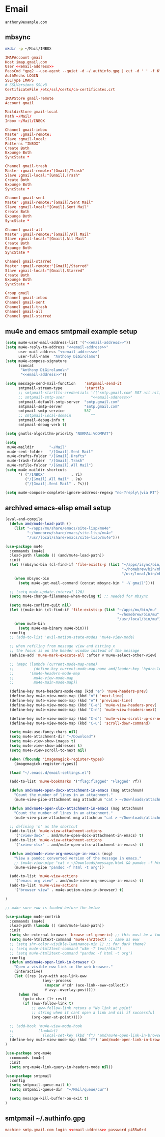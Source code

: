 #+STARTUP: content

* Email

 #+BEGIN_SRC fundamental :noweb-ref email-address
   anthony@example.com
 #+END_SRC

** mbsync

   #+BEGIN_SRC sh :results silent
     mkdir -p ~/Mail/INBOX
   #+END_SRC

   #+BEGIN_SRC conf :tangle ~/.mbsyncrc :noweb yes
     IMAPAccount gmail
     Host imap.gmail.com
     User <<email-address>>
     PassCmd "gpg2 --use-agent --quiet -d ~/.authinfo.gpg | cut -d ' ' -f 6"
     AuthMechs LOGIN
     SSLType IMAPS
     # SSLVersions SSLv3
     CertificateFile /etc/ssl/certs/ca-certificates.crt

     IMAPStore gmail-remote
     Account gmail

     MaildirStore gmail-local
     Path ~/Mail/
     Inbox ~/Mail/INBOX

     Channel gmail-inbox
     Master :gmail-remote:
     Slave :gmail-local:
     Patterns "INBOX"
     Create Both
     Expunge Both
     SyncState *

     Channel gmail-trash
     Master :gmail-remote:"[Gmail]/Trash"
     Slave :gmail-local:"[Gmail].Trash"
     Create Both
     Expunge Both
     SyncState *

     Channel gmail-sent
     Master :gmail-remote:"[Gmail]/Sent Mail"
     Slave :gmail-local:"[Gmail].Sent Mail"
     Create Both
     Expunge Both
     SyncState *

     Channel gmail-all
     Master :gmail-remote:"[Gmail]/All Mail"
     Slave :gmail-local:"[Gmail].All Mail"
     Create Both
     Expunge Both
     SyncState *

     Channel gmail-starred
     Master :gmail-remote:"[Gmail]/Starred"
     Slave :gmail-local:"[Gmail].Starred"
     Create Both
     Expunge Both
     SyncState *

     Group gmail
     Channel gmail-inbox
     Channel gmail-sent
     Channel gmail-trash
     Channel gmail-all
     Channel gmail-starred
   #+END_SRC

** mu4e and emacs smtpmail example setup

   #+BEGIN_SRC emacs-lisp :tangle ~/.emacs.d/email-settings.el :noweb yes
     (setq mu4e-user-mail-address-list '("<<email-address>>"))
     (setq mu4e-reply-to-address "<<email-address>>"
           user-mail-address "<<email-address>>"
           user-full-name  "Anthony DiGirolamo")
     (setq mu4e-compose-signature
           (concat
            "Anthony DiGirolamo\n"
            "<<email-address>>"))

     (setq message-send-mail-function    'smtpmail-send-it
           smtpmail-stream-type          'starttls
           ;; smtpmail-starttls-credentials '(("smtp.gmail.com" 587 nil nil))
           ;; smtpmail-smtp-user            "<<email-address>>"
           smtpmail-default-smtp-server  "smtp.gmail.com"
           smtpmail-smtp-server          "smtp.gmail.com"
           smtpmail-smtp-service         587
           ;; smtpmail-local-domain         ""
           smtpmail-debug-info t
           smtpmail-debug-verb t)

     (setq gnutls-algorithm-priority "NORMAL:%COMPAT")

     (setq
      mu4e-maildir       "~/Mail"
      mu4e-sent-folder   "/[Gmail].Sent Mail"
      mu4e-drafts-folder "/[Gmail].Drafts"
      mu4e-trash-folder  "/[Gmail].Trash"
      mu4e-refile-folder "/[Gmail].All Mail")
     (setq mu4e-maildir-shortcuts
           '( ("/INBOX"            . ?i)
              ("/[Gmail].All Mail" . ?a)
              ("/[Gmail].Sent Mail" . ?s)))

     (setq mu4e-compose-complete-ignore-address-regexp "no-?reply\|via RT")
   #+END_SRC

** archived emacs-elisp email setup

   #+begin_src emacs-lisp :tangle no
     (eval-and-compile
       (defun amd/mu4e-load-path ()
         (list "~/apps/mu/share/emacs/site-lisp/mu4e"
               "~/homebrew/share/emacs/site-lisp/mu4e"
               "/usr/local/share/emacs/site-lisp/mu4e")))

     (use-package mu4e
       :commands (mu4e)
       :load-path (lambda () (amd/mu4e-load-path))
       :init
       (let ((mbsync-bin (cl-find-if 'file-exists-p (list "~/apps/isync/bin/mbsync"
                                                          "~/homebrew/bin/mbsync"
                                                          "/usr/local/bin/mbsync"))))
         (when mbsync-bin
           (setq mu4e-get-mail-command (concat mbsync-bin " -V gmail"))))

       ;; (setq mu4e-update-interval 120)
       (setq mu4e-change-filenames-when-moving t) ;; needed for mbsync

       (setq mu4e-confirm-quit nil)
       (let ((mu4e-bin (cl-find-if 'file-exists-p (list "~/apps/mu/bin/mu"
                                                        "~/homebrew/bin/mu"
                                                        "/usr/local/bin/mu"))))
         (when mu4e-bin
           (setq mu4e-mu-binary mu4e-bin)))
       :config
       ;; (add-to-list 'evil-motion-state-modes 'mu4e-view-mode)

       ;; when refiling from message view and hitting x
       ;; the focus is on the header window instead of the message
       (advice-add 'mu4e-mark-execute-all :after #'mu4e-select-other-view)

       ;; (mapc (lambda (current-mode-map-name)
       ;;         (define-key current-mode-map-name amd/leader-key 'hydra-leader-menu/body))
       ;;       '(mu4e-headers-mode-map
       ;;         mu4e-view-mode-map
       ;;         mu4e-main-mode-map))

       (define-key mu4e-headers-mode-map (kbd "e") 'mu4e-headers-prev)
       (define-key mu4e-view-mode-map (kbd "n") 'next-line)
       (define-key mu4e-view-mode-map (kbd "e") 'previous-line)
       (define-key mu4e-view-mode-map (kbd "C-e") 'mu4e-view-headers-prev)
       (define-key mu4e-view-mode-map (kbd "C-n") 'mu4e-view-headers-next)

       (define-key mu4e-view-mode-map (kbd "C-d") 'mu4e-view-scroll-up-or-next)
       (define-key mu4e-view-mode-map (kbd "C-u") 'scroll-down-command)

       (setq mu4e-use-fancy-chars nil)
       (setq mu4e-attachment-dir "~/Download")
       (setq mu4e-view-show-images t)
       (setq mu4e-view-show-addresses t)
       (setq mu4e-view-scroll-to-next nil)

       (when (fboundp 'imagemagick-register-types)
         (imagemagick-register-types))

       (load "~/.emacs.d/email-settings.el")

       (add-to-list 'mu4e-bookmarks '("flag:flagged" "Flagged" ?f))

       (defun amd/mu4e-open-docx-attachment-in-emacs (msg attachnum)
         "Count the number of lines in an attachment."
         (mu4e-view-pipe-attachment msg attachnum "cat > ~/Downloads/attachment.docx && pandoc -f docx -t org ~/Downloads/attachment.docx"))

       (defun amd/mu4e-open-xlsx-attachment-in-emacs (msg attachnum)
         "Count the number of lines in an attachment."
         (mu4e-view-pipe-attachment msg attachnum "cat > ~/Downloads/attachment.xlsx && xlsx2csv ~/Downloads/attachment.xlsx"))

       ;; defining 'n' as the shortcut
       (add-to-list 'mu4e-view-attachment-actions
         '("cview-docx" . amd/mu4e-open-docx-attachment-in-emacs) t)
       (add-to-list 'mu4e-view-attachment-actions
         '("xview-xlsx" . amd/mu4e-open-xlsx-attachment-in-emacs) t)

       (defun amd/mu4e-view-org-message-in-emacs (msg)
         "View a pandoc converted version of the message in emacs."
         ;; (mu4e-view-pipe "cat > ~/Downloads/message.html && pandoc -f html -t org ~/Downloads/message.html"))
         (mu4e-view-pipe "pandoc -f html -t org"))

       (add-to-list 'mu4e-view-actions
         '("emacs org view" . amd/mu4e-view-org-message-in-emacs) t)
       (add-to-list 'mu4e-view-actions
         '("browser view" . mu4e-action-view-in-browser) t)

     )

     ;; make sure eww is loaded before the below

     (use-package mu4e-contrib
       :commands (mu4e)
       :load-path (lambda () (amd/mu4e-load-path))
       :init
       (setq shr-external-browser 'browse-url-generic) ;; this must be a function, not an external command
       (setq mu4e-html2text-command 'mu4e-shr2text) ;; same as eww
       ;; (setq shr-color-visible-luminance-min 1) ;; for dark theme?
       ;; (setq mu4e-html2text-command "w3m -T text/html")
       ;; (setq mu4e-html2text-command "pandoc -f html -t org")
       :config
       (defun amd/mu4e-open-link-in-browser ()
         "Open a visible eww link in the web browser."
         (interactive)
         (let ((res (avy-with ace-link-eww
                      (avy--process
                       (mapcar #'cdr (ace-link--eww-collect))
                       #'avy--overlay-post))))
           (when res
             (goto-char (1+ res))
             (if (eww-follow-link t)
                 ;; eww-follow-link retuns a "No link at point"
                 ;; string when it cant open a link and nil if successful
                 (org-open-at-point)))))

       ;; (add-hook 'mu4e-view-mode-hook
       ;;           (lambda()
       ;;             (local-set-key (kbd "f") 'amd/mu4e-open-link-in-browser)))
       (define-key mu4e-view-mode-map (kbd "f") 'amd/mu4e-open-link-in-browser)
     )

     (use-package org-mu4e
       :commands (mu4e)
       :init
       (setq org-mu4e-link-query-in-headers-mode nil))

     (use-package smtpmail
       :config
       (setq smtpmail-queue-mail t)
       (setq smtpmail-queue-dir  "~/Mail/queue/cur")

       (setq message-kill-buffer-on-exit t)
     )
  #+end_src

** smtpmail ~/.authinfo.gpg

   #+BEGIN_SRC conf :tangle no :noweb yes
     machine smtp.gmail.com login <<email-address>> password p455w0rd
   #+END_SRC

